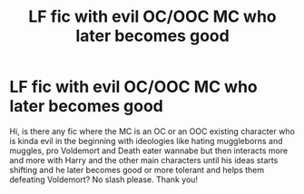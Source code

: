 #+TITLE: LF fic with evil OC/OOC MC who later becomes good

* LF fic with evil OC/OOC MC who later becomes good
:PROPERTIES:
:Author: Resver320
:Score: 2
:DateUnix: 1607858221.0
:DateShort: 2020-Dec-13
:FlairText: Request
:END:
Hi, is there any fic where the MC is an OC or an OOC existing character who is kinda evil in the beginning with ideologies like hating muggleborns and muggles, pro Voldemort and Death eater wannabe but then interacts more and more with Harry and the other main characters until his ideas starts shifting and he later becomes good or more tolerant and helps them defeating Voldemort? No slash please. Thank you!

